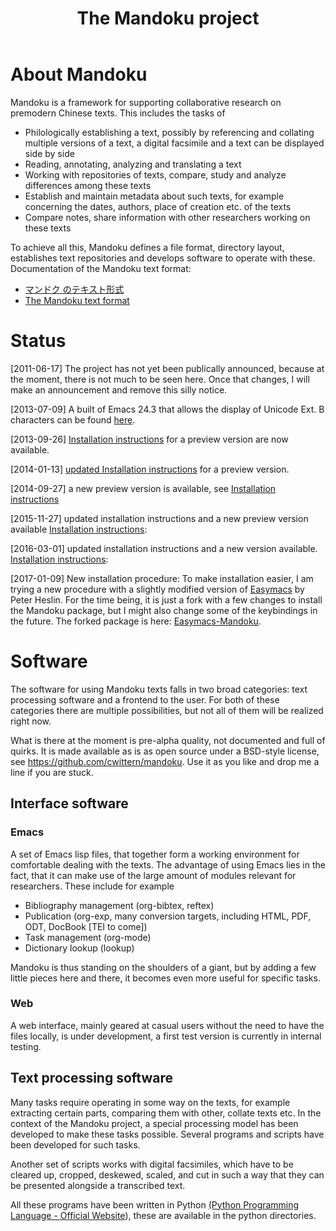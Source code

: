 #+TITLE: The Mandoku project
# #+DATE: 2011-06-17


* About Mandoku 
  Mandoku is a framework for supporting collaborative research on
  premodern Chinese texts. This includes the tasks of
  * Philologically establishing a text, possibly by referencing and
    collating multiple versions of a text, a digital facsimile and a
    text can be displayed side by side
  * Reading, annotating, analyzing and translating a text
  * Working with repositories of texts, compare, study and analyze
    differences among these texts
  * Establish and maintain metadata about such texts, for example
    concerning the dates, authors, place of creation etc. of the texts
  * Compare notes, share information with other researchers working on
    these texts
    
  To achieve all this, Mandoku defines a file format, directory
  layout, establishes text repositories and develops software to
  operate with these.
  Documentation of the Mandoku text format:
  - [[http:mandoku-format-ja.html][マンドク のテキスト形式]]
  - [[http:mandoku-format-en.html][The Mandoku text format]]

* Status

  [2011-06-17] The project has not yet been publically announced,
  because at the moment, there is not much to be seen here.  Once that
  changes, I will make an announcement and remove this silly notice.

  [2013-07-09] A built of Emacs 24.3 that allows the display of
  Unicode Ext. B characters can be found [[file:data/Emacs24.3+2013-07-03.dmg.zip][here]].

  [2013-09-26] [[file:mandoku-install-en.html][Installation instructions]] for a preview version are now available.

  [2014-01-13] [[file:mandoku-install-en.html][updated Installation instructions]] for a preview version.

  [2014-09-27] a new preview version is available, see
  [[file:mandoku-install-en.html][Installation instructions]]

  [2015-11-27] updated installation instructions and a new preview
  version available [[file:mandoku-install-en.html][Installation
  instructions]]:

  [2016-03-01] updated installation instructions and a new version available.
  [[file:mandoku-install-en.html][Installation  instructions]]:

  [2017-01-09] New installation procedure: To make installation
  easier, I am trying a new procedure with a slightly modified version
  of [[https://github.com/pjheslin/easymacs][Easymacs]] by Peter Heslin. For the time being, it is just a fork
  with a few changes to install the Mandoku package, but I might also
  change some of the keybindings in the future.  The forked package is
  here: [[https://github.com/cwittern/easymacs][Easymacs-Mandoku]].



* Software
  The software for using Mandoku texts falls in two broad categories:
  text processing software and a frontend to the user.  For both of
  these categories there are multiple possibilities, but not all of
  them will be realized right now.

  What is there at the moment is pre-alpha quality, not documented and
  full of quirks. It is made available as is as open source under a
  BSD-style license, see https://github.com/cwittern/mandoku.  Use it
  as you like and drop me a line if you are stuck.
  
** Interface software
*** Emacs
    A set of Emacs lisp files, that together form a working
    environment for comfortable dealing with the texts.  The advantage
    of using Emacs lies in the fact, that it can make use of the large
    amount of modules relevant for researchers.  These include for example
    * Bibliography management (org-bibtex, reftex)
    * Publication (org-exp, many conversion targets, including HTML,
      PDF, ODT, DocBook [TEI to come])
    * Task management (org-mode)
    * Dictionary lookup (lookup)

    Mandoku is thus standing on the shoulders of a giant, but by
    adding a few little pieces here and there, it becomes even more
    useful for specific tasks.

    
*** Web
    
    A web interface, mainly geared at casual users without the need to
    have the files locally, is under development, a first test version
    is currently in internal testing.

# *** PyQt based interface (maybe)
#     ** to be done **


    
** Text processing software
   Many tasks require operating in some way on the texts, for example
   extracting certain parts, comparing them with other, collate texts
   etc.  In the context of the Mandoku project, a special processing
   model has been developed to make these tasks possible.  Several
   programs and scripts have been developed for such tasks.
   
   Another set of scripts works with digital facsimiles, which have to
   be cleared up, cropped, deskewed, scaled, and cut in such a way
   that they can be presented alongside a transcribed text. 

   All these programs have been written in Python [[http://www.python.org/][(Python Programming
   Language - Official Website]]), these are available in the python directories.


   
